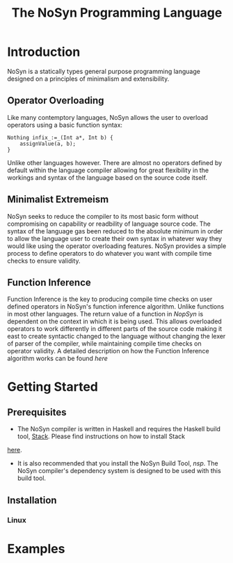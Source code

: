 #+STARTUP: showall
#+TITLE: The NoSyn Programming Language

* Introduction
  NoSyn is a statically types general purpose programming language designed on a principles of minimalism and extensibility.
** Operator Overloading
   Like many contemptory languages, NoSyn allows the user to overload operators using a basic function syntax:
#+BEGIN_SRC c++
Nothing infix_:=_(Int a*, Int b) {
    assignValue(a, b);
}
#+END_SRC
Unlike other languages however. There are almost no operators defined by default within the language compiler allowing for
great flexibility in the workings and syntax of the language based on the source code itself.
** Minimalist Extremeism
   NoSyn seeks to reduce the compiler to its most basic form without compromising on capability or readbility of language source
   code. The syntax of the language gas been reduced to the absolute minimum in order to allow the language user to create their
   own syntax in whatever way they would like using the operator overloading features.
   NoSyn provides a simple process to define operators to do whatever you want with compile time checks to ensure validity.
** Function Inference
   Function Inference is the key to producing compile time checks on user defined operators in NoSyn's function inference algorithm.
   Unlike functions in most other languages. The return value of a function in /NopSyn/ is dependent on the context in which it is being
   used. This allows overloaded operators to work differently in different parts of the source code making it east to create syntactic 
   changed to the language without changing the lexer of parser of the compiler, while maintaining compile time checks on operator validity.
   A detailed description on how the Function Inference algorithm works can be found [[www.supermarinesoftware.com/nsc/FunctionInference.html][here]]
* Getting Started
** Prerequisites
   - The NoSyn compiler is written in Haskell and requires the Haskell build tool, [[https://docs.haskellstack.org/en/stable/README][Stack]]. Please find instructions on how to install Stack
   [[https://docs.haskellstack.org/en/stable/README/#how-to-install][here]].
   - It is also recommended that you install the NoSyn Build Tool, [[github.com/lyncmi07/nsp][nsp]]. The NoSyn compiler's dependency system is designed to be used with this build tool.
** Installation
*** Linux
* Examples
